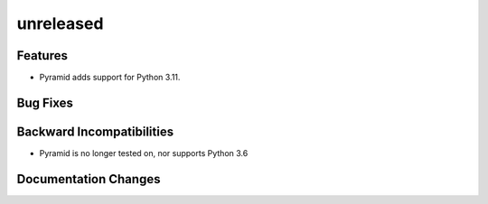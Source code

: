 unreleased
==========

Features
--------

- Pyramid adds support for Python 3.11.

Bug Fixes
---------

Backward Incompatibilities
--------------------------

- Pyramid is no longer tested on, nor supports Python 3.6

Documentation Changes
---------------------
